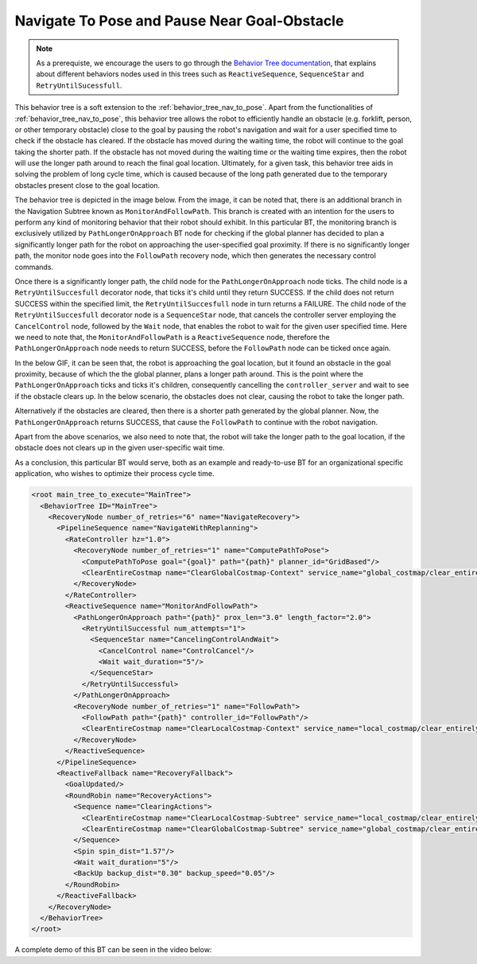 Navigate To Pose and Pause Near Goal-Obstacle
#############################################

.. note:: As a prerequiste, we encourage the users to go through the `Behavior Tree documentation <https://www.behaviortree.dev/tutorial_03_generic_ports/>`_, that explains about different behaviors nodes used in this trees such as ``ReactiveSequence``, ``SequenceStar`` and ``RetryUntilSucessfull``. 

This behavior tree is a soft extension to the :ref:`behavior_tree_nav_to_pose`. 
Apart from the functionalities of :ref:`behavior_tree_nav_to_pose`, this behavior tree allows the robot to efficiently handle an obstacle (e.g. forklift, person, or other temporary obstacle) close to the goal by pausing the robot's navigation and wait for a user specified time to check if the obstacle has cleared.
If the obstacle has moved during the waiting time, the robot will continue to the goal taking the shorter path. If the obstacle has not moved during the waiting time or the waiting time expires, then the robot will use the longer path around to reach the final goal location.
Ultimately, for a given task, this behavior tree aids in solving the problem of long cycle time, which is caused because of the long path generated due to the temporary obstacles present close to the goal location. 

The behavior tree is depicted in the image below. 
From the image, it can be noted that, there is an additional branch in the Navigation Subtree known as ``MonitorAndFollowPath``. This branch is created with an intention for the users to perform any kind of monitoring behavior that their robot should exhibit. 
In this particular BT, the monitoring branch is exclusively utilized by ``PathLongerOnApproach`` BT node for checking if the global planner has decided to plan a significantly longer path for the robot on approaching the user-specified goal proximity. 
If there is no significantly longer path, the monitor node goes into the ``FollowPath`` recovery node, which then generates the necessary control commands. 

.. image:: ../images/walkthrough/patience_and_recovery.png

Once there is a significantly longer path, the child node for the ``PathLongerOnApproach`` node ticks.
The child node is a ``RetryUntilSuccesfull`` decorator node, that ticks it's child until they return SUCCESS.
If the child does not return SUCCESS within the specified limit, the ``RetryUntilSuccesfull`` node in turn returns a FAILURE.   
The child node of the ``RetryUntilSuccesfull`` decorator node is a ``SequenceStar`` node, that cancels the controller server employing the ``CancelControl`` node, followed by the ``Wait`` node, that enables the robot to wait for the given user specified time. 
Here we need to note that, the ``MonitorAndFollowPath`` is a ``ReactiveSequence`` node, therefore the ``PathLongerOnApproach`` node needs to return SUCCESS, before the ``FollowPath`` node can be ticked once again.

In the below GIF, it can be seen that, the robot is approaching the goal location, but it found an obstacle in the goal proximity, because of which the the global planner, plans a longer path around. 
This is the point where the ``PathLongerOnApproach`` ticks and ticks it's children, consequently cancelling the ``controller_server`` and wait to see if the obstacle clears up. 
In the below scenario, the obstacles does not clear, causing the robot to take the longer path. 

.. image:: ../../migration/images/nav2_patience_near_goal_and_go_around.gif

Alternatively if the obstacles are cleared, then there is a shorter path generated by the global planner. 
Now, the ``PathLongerOnApproach`` returns SUCCESS, that cause the ``FollowPath`` to continue with the robot navigation.

.. image:: ../../migration/images/nav2_patience_near_goal_and_clear_obstacle.gif

Apart from the above scenarios, we also need to note that, the robot will take the longer path to the goal location, if the obstacle does not clears up in the given user-specific wait time. 

As a conclusion, this particular BT would serve, both as an example and ready-to-use BT for an organizational specific application, who wishes to optimize their process cycle time.

.. code-block:: xml

    <root main_tree_to_execute="MainTree">
      <BehaviorTree ID="MainTree">
        <RecoveryNode number_of_retries="6" name="NavigateRecovery">
          <PipelineSequence name="NavigateWithReplanning">
            <RateController hz="1.0">
              <RecoveryNode number_of_retries="1" name="ComputePathToPose">
                <ComputePathToPose goal="{goal}" path="{path}" planner_id="GridBased"/>
                <ClearEntireCostmap name="ClearGlobalCostmap-Context" service_name="global_costmap/clear_entirely_global_costmap"/>
              </RecoveryNode>
            </RateController>
            <ReactiveSequence name="MonitorAndFollowPath">
              <PathLongerOnApproach path="{path}" prox_len="3.0" length_factor="2.0">
                <RetryUntilSuccessful num_attempts="1">
                  <SequenceStar name="CancelingControlAndWait">
                    <CancelControl name="ControlCancel"/>
                    <Wait wait_duration="5"/>
                  </SequenceStar>
                </RetryUntilSuccessful>
              </PathLongerOnApproach>
              <RecoveryNode number_of_retries="1" name="FollowPath">
                <FollowPath path="{path}" controller_id="FollowPath"/>
                <ClearEntireCostmap name="ClearLocalCostmap-Context" service_name="local_costmap/clear_entirely_local_costmap"/>
              </RecoveryNode>
            </ReactiveSequence>
          </PipelineSequence>
          <ReactiveFallback name="RecoveryFallback">
            <GoalUpdated/>
            <RoundRobin name="RecoveryActions">
              <Sequence name="ClearingActions">
                <ClearEntireCostmap name="ClearLocalCostmap-Subtree" service_name="local_costmap/clear_entirely_local_costmap"/>
                <ClearEntireCostmap name="ClearGlobalCostmap-Subtree" service_name="global_costmap/clear_entirely_global_costmap"/>
              </Sequence>
              <Spin spin_dist="1.57"/>
              <Wait wait_duration="5"/>
              <BackUp backup_dist="0.30" backup_speed="0.05"/>
            </RoundRobin>
          </ReactiveFallback>
        </RecoveryNode>
      </BehaviorTree>
    </root>

A complete demo of this BT can be seen in the video below:

.. raw:: html

    <iframe width="560" height="315" src="https://www.youtube-nocookie.com/embed/7AkZiH2Cf_I" title="YouTube video player" frameborder="0" allow="accelerometer; autoplay; clipboard-write; encrypted-media; gyroscope; picture-in-picture" allowfullscreen></iframe>
